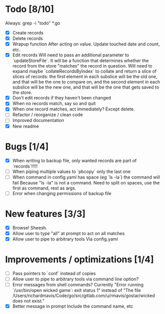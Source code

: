 * Todo [8/10]
  Always: grep -i "todo" *.go
  - [X] Create records
  - [X] Delete records
  - [X] Wrapup function
    After acting on value.
    Update touched date and count, etc.
  - [X] Edit records
    Will need to pass an additional parameter to `updateStoreFile`. It will be a function that determines whether the record from the store "matches" the record in question.
    Will need to expand maybe `collateRecordsByIndex` to collate and return a slice of slices of records: the first element in each subslice will be the old one, and that will be the one to compare on, and the second element in each subslice will be the new one, and that will be the one that gets saved to the store.
  - [X] Don't edit records if they haven't been changed
  - [X] When no records match, say so and quit
  - [X] When one record matches, act immediately?
    Except delete.
  - [ ] Refactor / reorganize / clean code
  - [ ] Improved documentation
  - [X] New readme



* Bugs [1/4]
  - [X] When writing to backup file, only wanted records are part of `records`!!!!!
  - [ ] When piping multiple values to `pbcopy` only the last one
  - [ ] When command in config.yaml has space (eg `ls -la`) the command will fail
    Because "ls -la" is not a command.
    Need to split on spaces, use the first as command, rest as args.
  - [ ] Error when changing permissions of backup file



* New features [3/3]
  - [X] Browse! Sheesh.
  - [X] Allow user to type "all" at prompt to act on all matches
  - [X] Allow user to pipe to arbitrary tools
    Via config.yaml



* Improvements / optimizations [1/4]
  - [ ] Pass pointers to `conf` instead of copies
  - [ ] Allow user to pipe to arbitrary tools via command line option?
  - [ ] Error messages from shell commands?
    Currently "Error running `/usr/bin/open wicked game`: exit status 1" instead of "The file /Users/richardmavis/Code/go/src/gitlab.com/u/rmavis/gostar/wicked does not exist."
  - [X] Better message in prompt
    Include the command name, etc

